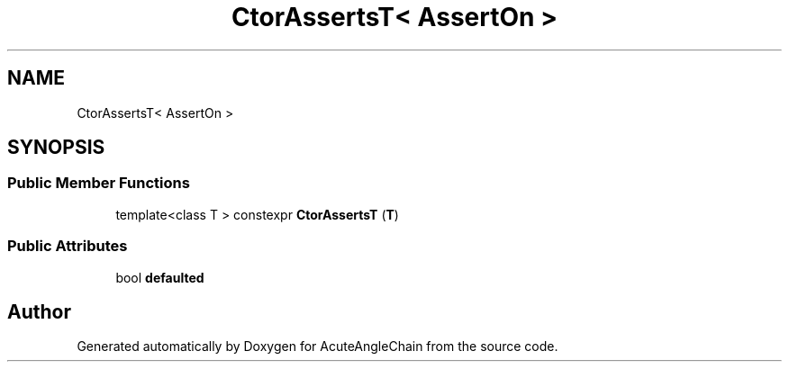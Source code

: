.TH "CtorAssertsT< AssertOn >" 3 "Sun Jun 3 2018" "AcuteAngleChain" \" -*- nroff -*-
.ad l
.nh
.SH NAME
CtorAssertsT< AssertOn >
.SH SYNOPSIS
.br
.PP
.SS "Public Member Functions"

.in +1c
.ti -1c
.RI "template<class T > constexpr \fBCtorAssertsT\fP (\fBT\fP)"
.br
.in -1c
.SS "Public Attributes"

.in +1c
.ti -1c
.RI "bool \fBdefaulted\fP"
.br
.in -1c

.SH "Author"
.PP 
Generated automatically by Doxygen for AcuteAngleChain from the source code\&.

